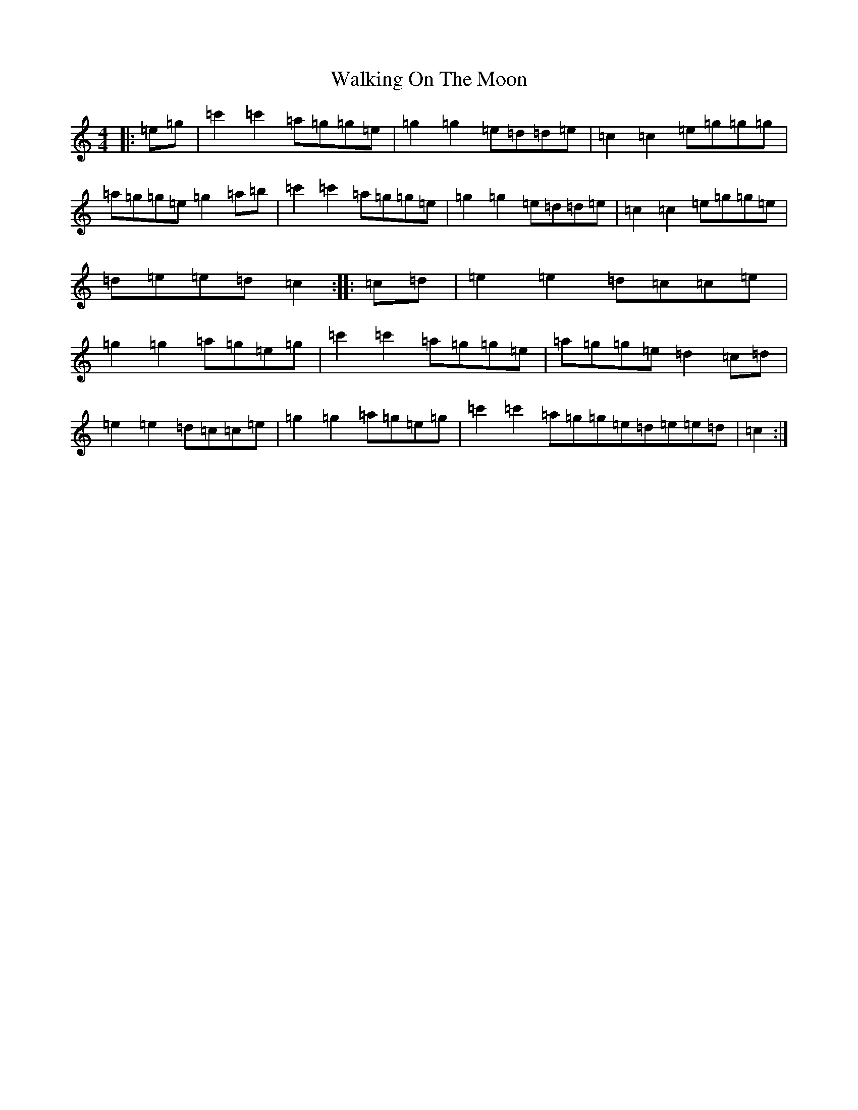 X: 22024
T: Walking On The Moon
S: https://thesession.org/tunes/3818#setting3818
R: reel
M:4/4
L:1/8
K: C Major
|:=e=g|=c'2=c'2=a=g=g=e|=g2=g2=e=d=d=e|=c2=c2=e=g=g=g|=a=g=g=e=g2=a=b|=c'2=c'2=a=g=g=e|=g2=g2=e=d=d=e|=c2=c2=e=g=g=e|=d=e=e=d=c2:||:=c=d|=e2=e2=d=c=c=e|=g2=g2=a=g=e=g|=c'2=c'2=a=g=g=e|=a=g=g=e=d2=c=d|=e2=e2=d=c=c=e|=g2=g2=a=g=e=g|=c'2=c'2=a=g=g=e=d=e=e=d|=c2:|